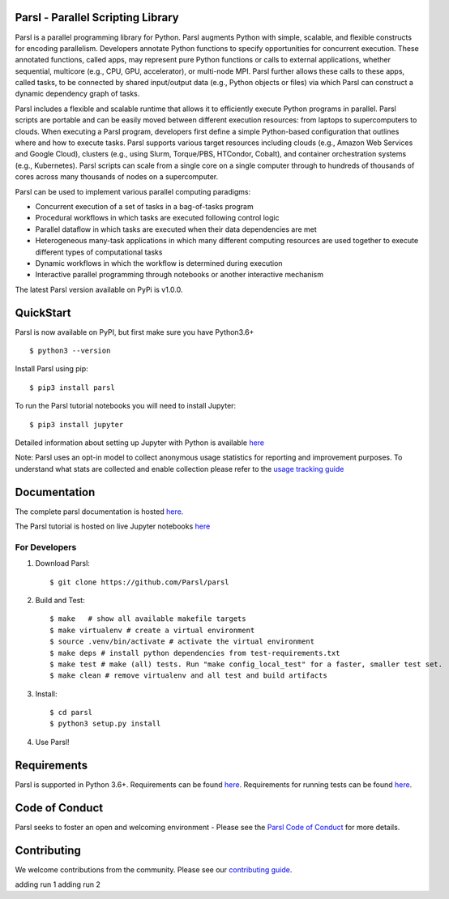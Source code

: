 Parsl - Parallel Scripting Library
==================================
|licence| |build-status| |docs| |NSF-1550588| |NSF-1550476| |NSF-1550562| |NSF-1550528|

Parsl is a parallel programming library for Python. Parsl augments Python with simple, scalable, and flexible constructs for encoding parallelism. Developers annotate Python functions to specify opportunities for concurrent execution. These annotated functions, called apps, may represent pure Python functions or calls to external applications, whether sequential, multicore (e.g., CPU, GPU, accelerator), or multi-node MPI. Parsl further allows these calls to these apps, called tasks, to be connected by shared input/output data (e.g., Python objects or files) via which Parsl can construct a dynamic dependency graph of tasks.

Parsl includes a flexible and scalable runtime that allows it to efficiently execute Python programs in parallel. Parsl scripts are portable and can be easily moved between different execution resources: from laptops to supercomputers to clouds. When executing a Parsl program, developers first define a simple Python-based configuration that outlines where and how to execute tasks. Parsl supports various target resources including clouds (e.g., Amazon Web Services and Google Cloud), clusters (e.g., using Slurm, Torque/PBS, HTCondor, Cobalt), and container orchestration systems (e.g., Kubernetes). Parsl scripts can scale from a single core on a single computer through to hundreds of thousands of cores across many thousands of nodes on a supercomputer.

Parsl can be used to implement various parallel computing paradigms:

* Concurrent execution of a set of tasks in a bag-of-tasks program
* Procedural workflows in which tasks are executed following control logic
* Parallel dataflow in which tasks are executed when their data dependencies are met
* Heterogeneous many-task applications in which many different computing resources are used together to execute different types of computational tasks
* Dynamic workflows in which the workflow is determined during execution
* Interactive parallel programming through notebooks or another interactive mechanism

The latest Parsl version available on PyPi is v1.0.0.

.. |licence| image:: https://img.shields.io/badge/License-Apache%202.0-blue.svg
   :target: https://github.com/Parsl/parsl/blob/master/LICENSE
   :alt: Apache Licence V2.0
.. |build-status| image:: https://travis-ci.com/Parsl/parsl.svg?branch=master
   :target: https://travis-ci.com/Parsl/parsl
   :alt: Build status
.. |docs| image:: https://readthedocs.org/projects/parsl/badge/?version=stable
   :target: http://parsl.readthedocs.io/en/stable/?badge=stable
   :alt: Documentation Status
.. |NSF-1550588| image:: https://img.shields.io/badge/NSF-1550588-blue.svg
   :target: https://nsf.gov/awardsearch/showAward?AWD_ID=1550588
   :alt: NSF award info
.. |NSF-1550476| image:: https://img.shields.io/badge/NSF-1550476-blue.svg
   :target: https://nsf.gov/awardsearch/showAward?AWD_ID=1550476
   :alt: NSF award info
.. |NSF-1550562| image:: https://img.shields.io/badge/NSF-1550562-blue.svg
   :target: https://nsf.gov/awardsearch/showAward?AWD_ID=1550562
   :alt: NSF award info
.. |NSF-1550528| image:: https://img.shields.io/badge/NSF-1550528-blue.svg
   :target: https://nsf.gov/awardsearch/showAward?AWD_ID=1550528
   :alt: NSF award info
   
QuickStart
==========

Parsl is now available on PyPI, but first make sure you have Python3.6+ ::

    $ python3 --version

Install Parsl using pip::

    $ pip3 install parsl

To run the Parsl tutorial notebooks you will need to install Jupyter::

    $ pip3 install jupyter

Detailed information about setting up Jupyter with Python is available `here <https://jupyter.readthedocs.io/en/latest/install.html>`_

Note: Parsl uses an opt-in model to collect anonymous usage statistics for reporting and improvement purposes. To understand what stats are collected and enable collection please refer to the `usage tracking guide <http://parsl.readthedocs.io/en/stable/userguide/usage_tracking.html>`__

Documentation
=============

The complete parsl documentation is hosted `here <http://parsl.readthedocs.io/en/stable/>`_.

The Parsl tutorial is hosted on live Jupyter notebooks `here <https://mybinder.org/v2/gh/Parsl/parsl-tutorial/master>`_


For Developers
--------------

1. Download Parsl::

    $ git clone https://github.com/Parsl/parsl


2. Build and Test::

    $ make   # show all available makefile targets
    $ make virtualenv # create a virtual environment
    $ source .venv/bin/activate # activate the virtual environment
    $ make deps # install python dependencies from test-requirements.txt
    $ make test # make (all) tests. Run "make config_local_test" for a faster, smaller test set.
    $ make clean # remove virtualenv and all test and build artifacts

3. Install::

    $ cd parsl
    $ python3 setup.py install

4. Use Parsl!

Requirements
============

Parsl is supported in Python 3.6+. Requirements can be found `here <requirements.txt>`_. Requirements for running tests can be found `here <test-requirements.txt>`_.

Code of Conduct
============

Parsl seeks to foster an open and welcoming environment - Please see the `Parsl Code of Conduct <https://github.com/Parsl/parsl/blob/master/CoC.md>`_ for more details.

Contributing
============

We welcome contributions from the community. Please see our `contributing guide <CONTRIBUTING.rst>`_.














adding run 1
adding run 2

